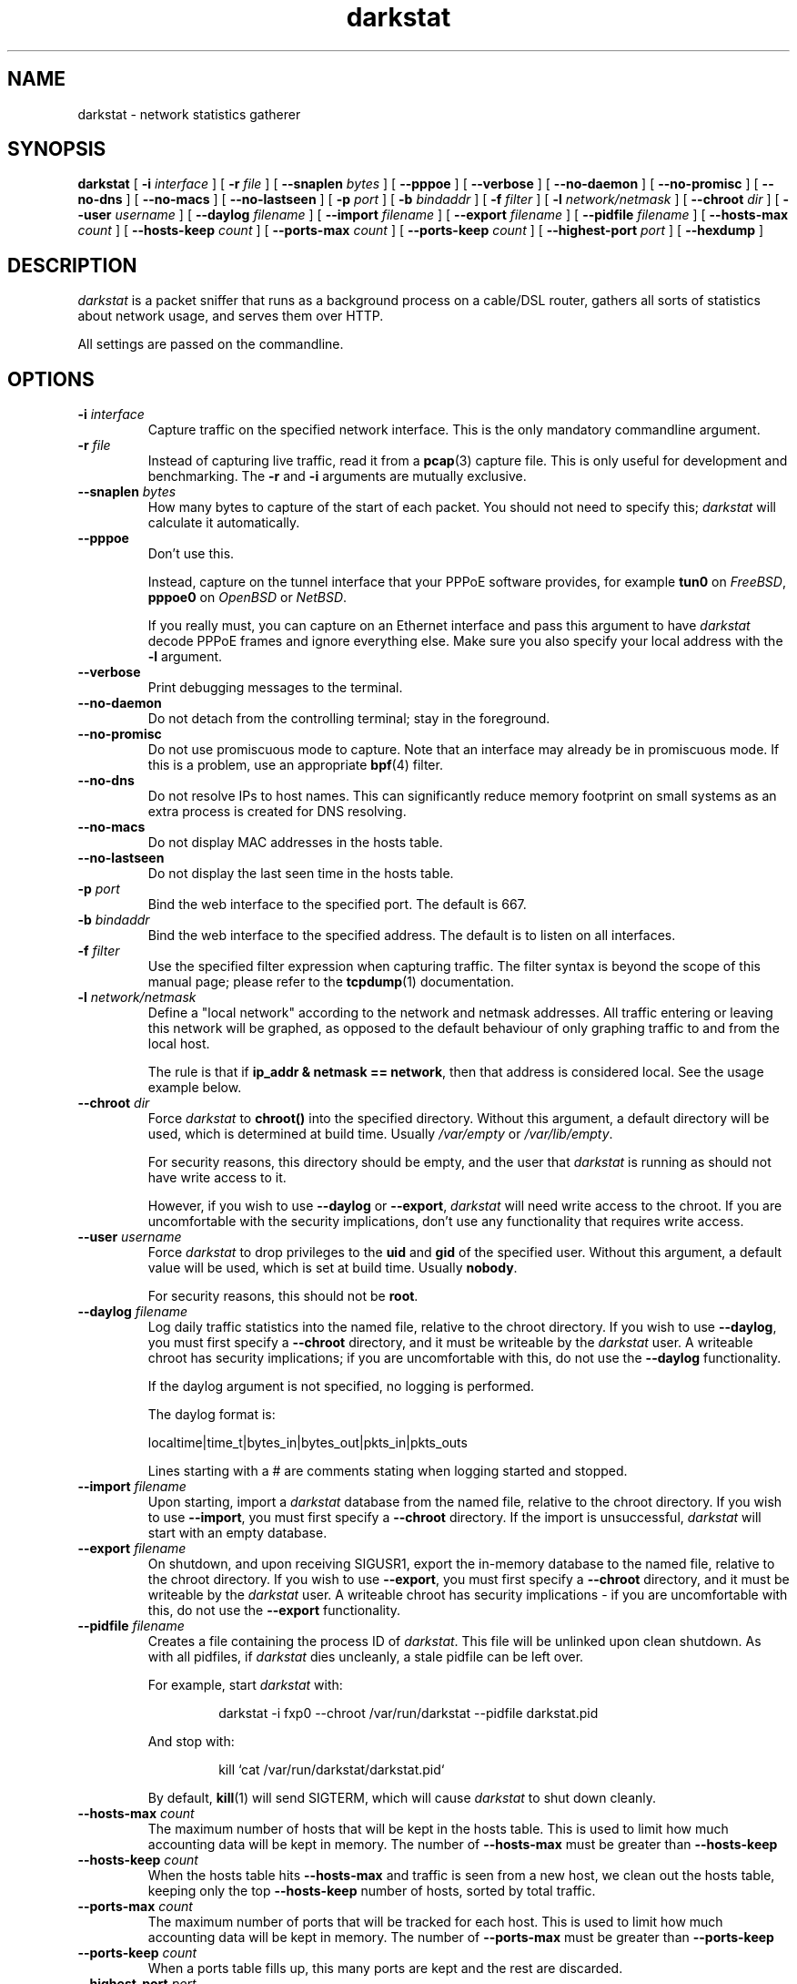 .\"
.\" darkstat 3
.\" Copyright 2001-2009, Emil Mikulic.
.\"
.\" You may use, modify and redistribute this file under the terms of the
.\" GNU General Public License version 2. (see COPYING.GPL)
.\"
.TH darkstat 8 "September 2008" "darkstat 3"
.SH NAME
darkstat \- network statistics gatherer
.\"
.SH SYNOPSIS
.B darkstat
[
.BI \-i " interface"
] [
.BI \-r " file"
] [
.BI \-\-snaplen " bytes"
] [
.BI \-\-pppoe
] [
.BI \-\-verbose
] [
.BI \-\-no\-daemon
] [
.BI \-\-no\-promisc
] [
.BI \-\-no\-dns
] [
.BI \-\-no\-macs
] [
.BI \-\-no\-lastseen
] [
.BI \-p " port"
] [
.BI \-b " bindaddr"
] [
.BI \-f " filter"
] [
.BI \-l " network/netmask"
] [
.BI \-\-chroot " dir"
] [
.BI \-\-user " username"
] [
.BI \-\-daylog " filename"
] [
.BI \-\-import " filename"
] [
.BI \-\-export " filename"
] [
.BI \-\-pidfile " filename"
] [
.BI \-\-hosts\-max " count"
] [
.BI \-\-hosts\-keep " count"
] [
.BI \-\-ports\-max " count"
] [
.BI \-\-ports\-keep " count"
] [
.BI \-\-highest\-port " port"
] [
.BI \-\-hexdump
]
.\"
.SH DESCRIPTION
.I darkstat
is a packet sniffer that runs as a background process on
a cable/DSL router, gathers all sorts of statistics about network usage,
and serves them over HTTP.

All settings are passed on the commandline.
.\"
.SH OPTIONS
.\"
.TP
.BI \-i " interface"
Capture traffic on the specified network interface.
This is the only mandatory commandline argument.
.\"
.TP
.BI \-r " file"
Instead of capturing live traffic, read it from a
.BR pcap (3)
capture file.
This is only useful for development and benchmarking.
The
.BI \-r
and
.BI \-i
arguments are mutually exclusive.
.\"
.TP
.BI \-\-snaplen " bytes"
How many bytes to capture of the start of each packet.
You should not need to specify this;
\fIdarkstat\fR will calculate it automatically.
.\"
.TP
.BI \-\-pppoe
Don't use this.
.RS

Instead, capture on the tunnel interface that your PPPoE software
provides, for example \fBtun0\fR on \fIFreeBSD\fR, \fBpppoe0\fR on
\fIOpenBSD\fR or \fINetBSD\fR.

If you really must, you can capture on an Ethernet interface and pass
this argument to have \fIdarkstat\fR decode PPPoE frames and ignore
everything else.
Make sure you also specify your local address with the \fB\-l\fR
argument.
.RE
.\"
.TP
.BI \-\-verbose
Print debugging messages to the terminal.
.\"
.TP
.BI \-\-no\-daemon
Do not detach from the controlling terminal;
stay in the foreground.
.\"
.TP
.BI \-\-no\-promisc
Do not use promiscuous mode to capture.
Note that an interface may already be in promiscuous mode.
If this is a problem, use an appropriate
.BR bpf (4)
filter.
.\"
.TP
.BI \-\-no\-dns
Do not resolve IPs to host names.
This can significantly reduce memory footprint on small systems
as an extra process is created for DNS resolving.
.\"
.TP
.BI \-\-no\-macs
Do not display MAC addresses in the hosts table.
.\"
.TP
.BI \-\-no\-lastseen
Do not display the last seen time in the hosts table.
.\"
.TP
.BI \-p " port"
Bind the web interface to the specified port.
The default is 667.
.\"
.TP
.BI \-b " bindaddr"
Bind the web interface to the specified address.
The default is to listen on all interfaces.
.\"
.TP
.BI \-f " filter"
Use the specified filter expression when capturing traffic.
The filter syntax is beyond the scope of this manual page;
please refer to the
.BR tcpdump (1)
documentation.
.\"
.TP
.BI \-l " network/netmask"
Define a "local network" according to the network and netmask addresses.
All traffic entering or leaving this network will be graphed, as opposed
to the default behaviour of only graphing traffic to and from the local
host.
.RS

The rule is that if \fBip_addr & netmask == network\fR,
then that address is considered local.
See the usage example below.
.RE
.\"
.TP
.BI \-\-chroot " dir"
Force \fIdarkstat\fR to \fBchroot()\fR into the specified directory.
Without this argument, a default directory will be used, which is
determined at build time.
Usually \fI/var/empty\fR or \fI/var/lib/empty\fR.
.RS

For security reasons, this directory should be empty, and the user that
\fIdarkstat\fR is running as should not have write access to it.

However, if you wish to use \fB\-\-daylog\fR or \fB\-\-export\fR,
\fIdarkstat\fR will need write access to the chroot.
If you are uncomfortable with the security implications, don't
use any functionality that requires write access.
.RE
.\"
.TP
.BI \-\-user " username"
Force \fIdarkstat\fR to drop privileges to the \fBuid\fR and \fBgid\fR of
the specified user.
Without this argument, a default value will be used, which is set at
build time.
Usually \fBnobody\fR.
.RS

For security reasons, this should not be \fBroot\fR.
.RE
.\"
.TP
.BI \-\-daylog " filename"
.RS
Log daily traffic statistics into the named file, relative to the
chroot directory.
If you wish to use \fB\-\-daylog\fR, you must first specify a
\fB\-\-chroot\fR directory, and it must be writeable by the
\fIdarkstat\fR user.
A writeable chroot has security implications; if you are uncomfortable
with this, do not use the \fB\-\-daylog\fR functionality.

If the daylog argument is not specified, no logging is performed.

The daylog format is:

localtime|time_t|bytes_in|bytes_out|pkts_in|pkts_outs

Lines starting with a # are comments stating when logging started and
stopped.
.RE
.\"
.TP
.BI \-\-import " filename"
Upon starting, import a \fIdarkstat\fR database from the named file,
relative to the chroot directory.
If you wish to use \fB\-\-import\fR, you must first specify a
\fB\-\-chroot\fR directory.
If the import is unsuccessful, \fIdarkstat\fR will start with an empty
database.
.\"
.TP
.BI \-\-export " filename"
On shutdown, and upon receiving SIGUSR1, export the in-memory database
to the named file, relative to the chroot directory.
If you wish to use \fB\-\-export\fR, you must first specify a
\fB\-\-chroot\fR directory, and it must be writeable by the
\fIdarkstat\fR user.
A writeable chroot has security implications - if you are uncomfortable
with this, do not use the \fB\-\-export\fR functionality.
.\"
.TP
.BI \-\-pidfile " filename"
.RS
Creates a file containing the process ID of \fIdarkstat\fR.
This file will be unlinked upon clean shutdown.
As with all pidfiles, if \fIdarkstat\fR dies uncleanly, a stale pidfile
can be left over.

For example, start \fIdarkstat\fR with:
.IP
darkstat \-i fxp0 \-\-chroot /var/run/darkstat \-\-pidfile darkstat.pid
.PP
And stop with:
.IP
kill `cat /var/run/darkstat/darkstat.pid`
.PP
By default,
.BR kill (1)
will send SIGTERM, which will cause \fIdarkstat\fR to shut down cleanly.
.RE
.\"
.TP
.BI \-\-hosts\-max " count"
The maximum number of hosts that will be kept in the hosts table.
This is used to limit how much accounting data will be kept in memory.
The number of
.BI \-\-hosts\-max
must be greater than
.BI \-\-hosts\-keep
.\"
.TP
.BI \-\-hosts\-keep " count"
When the hosts table hits
.BI \-\-hosts\-max
and traffic is seen from a new host, we clean out the hosts table,
keeping only the top
.BI \-\-hosts\-keep
number of hosts, sorted by total traffic.
.\"
.TP
.BI \-\-ports\-max " count"
The maximum number of ports that will be tracked for each host.
This is used to limit how much accounting data will be kept in memory.
The number of
.BI \-\-ports\-max
must be greater than
.BI \-\-ports\-keep
.\"
.TP
.BI \-\-ports\-keep " count"
When a ports table fills up, this many ports are kept and the rest are
discarded.
.\"
.TP
.BI \-\-highest\-port " port"
Ports that are numerically higher than this will not appear in the
per-host ports tables, although their traffic will still be accounted
for.
This can be used to hide ephemeral ports.
By default, all ports are tracked.
.\"
.TP
.BI \-\-hexdump
Show hex dumps of received traffic.
This is only for debugging, and implies \-\-verbose and \-\-no\-daemon.
.\"
.\" --------------------------------------------------------------------
.SH USAGE EXAMPLES
To gather statistics on the
.I fxp0
interface:
.IP
darkstat \-i fxp0
.PP
.\"
We want to account for traffic on the Internet-facing interface,
but only serve web pages to our private local network where we have the
IP address 192.168.0.1:
.IP
darkstat \-i fxp0 \-b 192.168.0.1
.PP
.\"
We want to serve web pages on the standard HTTP port:
.IP
darkstat \-i fxp0 \-p 80
.PP
.\"
We are on Optus (cable) and don't want to account for the constant ARP
traffic we are receiving:
.IP
darkstat \-i fxp0 \-f "not arp"
.PP
.\"
We only want to account for SSH traffic:
.IP
darkstat \-i fxp0 \-f "port 22"
.PP
.\"
We don't want to account for network internal traffic:
.IP
darkstat \-i fxp0 \-f "not (src net 192.168.0 and dst net 192.168.0)"
.PP
.\"
(For a full reference on filter syntax, refer to the
.BR tcpdump (1)
manpage)
.PP
.\"
We have a network consisting of a gateway server (192.168.1.1) and a few
workstations (192.168.1.2, 192.168.1.3, etc.) and we want to graph all
traffic entering and leaving the local network, not just the gateway
server (which is running \fIdarkstat\fR):
.IP
darkstat \-i fxp0 \-l 192.168.1.0/255.255.255.0
.PP
.\"
We want to specify the local IP of the gateway manually because it
cannot be automatically detected, e.g. \fB\-\-pppoe\fR is in use.
Note the /32 netmask:
.IP
darkstat \-i fxp0 \-\-pppoe \-l 192.168.1.1/255.255.255.255
.\"
.SH SIGNALS
To shut
.I darkstat
down cleanly, send a SIGTERM or SIGINT signal to the
.I darkstat
parent process.
.PP
Sending the SIGUSR1 signal will cause \fIdarkstat\fR to empty out its
in-memory database.
If an \fB\-\-export\fR file was set, it will first save the database to
file.
.PP
.\"
.SH FREQUENTLY ASKED QUESTIONS
.SS How many bytes does each bar on the graph represent?
Hover your mouse cursor over a bar and you should get a tooltip
saying exactly how many bytes in and out the bar represents.
.\"
.SS Why aren't there labels / tics / a scale on the graphs?
Because implementing them is hard.
And doing so \fIcorrectly\fR, and in a way that works across all
browsers, looks pretty much impossible.

I might attempt it some day.
In the meantime, patches would be gladly accepted.
.\"
.SS Why are the graphs blank?  All the bars are zero.
The graphs only show traffic in/out of the local host, which is
determined by getting the IP address of the interface you're sniffing
on.

You can use the \fB\-l\fR argument to override the local address for
accounting purposes.
You can also use it to do accounting for a whole subnet by specifying
an appropriate netmask.
.\"
.SH SEE ALSO
.BR tcpdump (1)
.\"
.SH HISTORY
.I darkstat
was written in 2001, largely as a result of a certain Australian
cable Internet provider introducing a 3GB monthly traffic limit.
.\"
.SH AUTHORS
Emil Mikulic and others. (see the AUTHORS and THANKS files)
.\"
.SH WEBSITE
http://dmr.ath.cx/net/darkstat/

